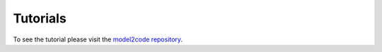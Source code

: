Tutorials
=========
To see the tutorial please visit the `model2code repository <https://github.com/convince-project/model2code>`_.